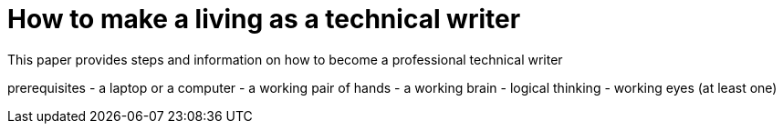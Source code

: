= How to make a living as a technical writer
This paper provides steps and information on how to become a professional technical writer

prerequisites
- a laptop or a computer
- a working pair of hands
- a working brain 
- logical thinking
- working eyes (at least one)
